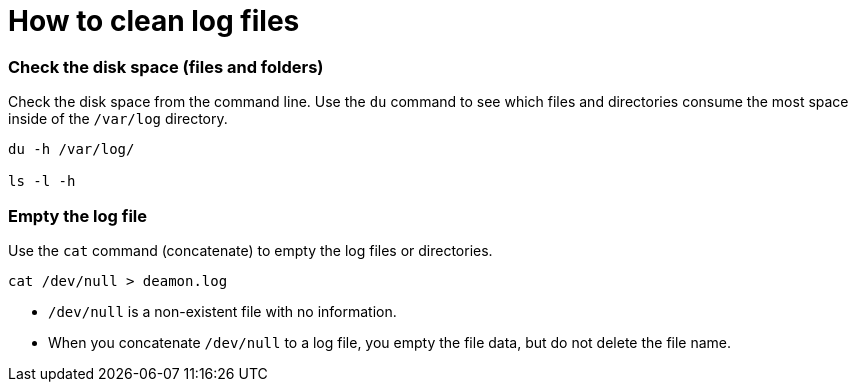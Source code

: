 = How to clean log files

===  [.underline]#Check the disk space (files and folders)#

Check the disk space from the command line. Use the `du` command to see which files and directories consume the most space inside of the `/var/log` directory.

[source,bash]
----
du -h /var/log/

ls -l -h
----

=== Empty the log file

Use the `cat` command (concatenate) to empty the log files or directories.

[source,bash]
----
cat /dev/null > deamon.log
----

- `/dev/null` is a non-existent file with no information.

- When you concatenate `/dev/null` to a log file, you empty the file data, but do not delete the file name.

